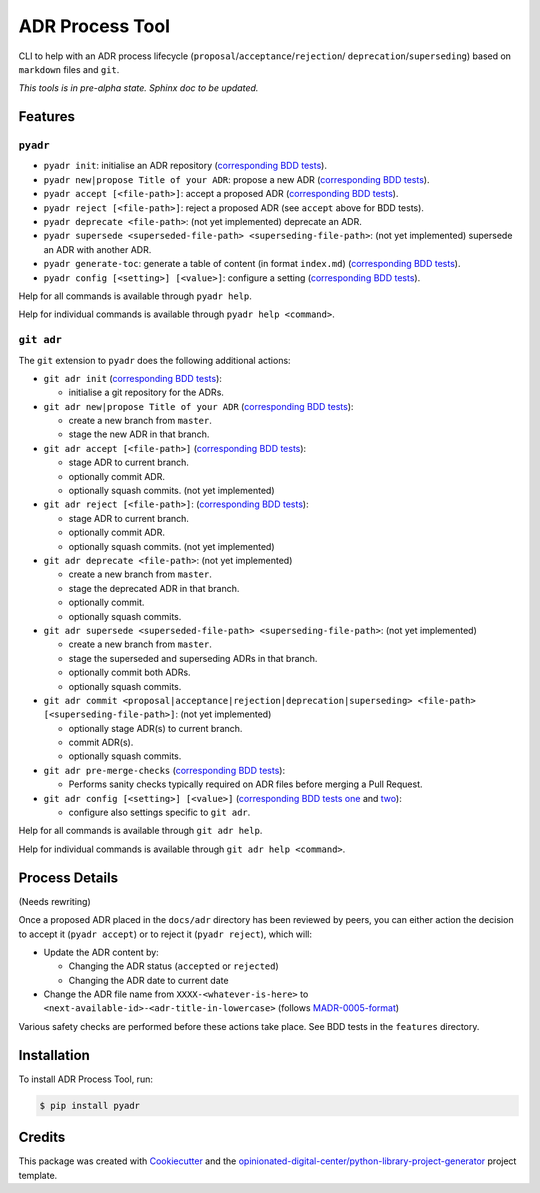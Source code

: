 ================
ADR Process Tool
================

.. image:: https://github.com/opinionated-digital-center/pyadr/workflows/Test%20and%20make%20release/badge.svg
    :target: https://github.com/opinionated-digital-center/pyadr/actions

.. image:: https://github.com/opinionated-digital-center/pyadr/workflows/Publish%20Python%20package%20to%20Pypi/badge.svg
    :target: https://github.com/opinionated-digital-center/pyadr/actions

.. image:: https://img.shields.io/pypi/v/pyadr.svg
    :target: https://pypi.org/project/pyadr/

.. image:: https://img.shields.io/pypi/status/pyadr.svg
    :target: https://pypi.org/project/pyadr/

.. image:: https://img.shields.io/pypi/pyversions/pyadr.svg
    :target: https://pypi.org/project/pyadr/

.. image:: https://img.shields.io/pypi/l/pyadr.svg
    :target: https://pypi.org/project/pyadr/


CLI to help with an ADR process lifecycle (``proposal``/``acceptance``/``rejection``/
``deprecation``/``superseding``) based on ``markdown`` files and ``git``.

*This tools is in pre-alpha state. Sphinx doc to be updated.*

Features
--------

``pyadr``
+++++++++

* ``pyadr init``: initialise an ADR repository
  (`corresponding BDD tests <features/pyadr/init_adr_repo.feature>`_).
* ``pyadr new|propose Title of your ADR``: propose a new ADR
  (`corresponding BDD tests <features/pyadr/new_adr.feature>`_).
* ``pyadr accept [<file-path>]``: accept a proposed ADR
  (`corresponding BDD tests <features/pyadr/accept_or_reject_proposed_adr.feature>`_).
* ``pyadr reject [<file-path>]``: reject a proposed ADR (see ``accept`` above for BDD
  tests).
* ``pyadr deprecate <file-path>``: (not yet implemented) deprecate an ADR.
* ``pyadr supersede <superseded-file-path> <superseding-file-path>``: (not yet implemented) supersede an ADR with another ADR.
* ``pyadr generate-toc``: generate a table of content (in format ``index.md``)
  (`corresponding BDD tests <features/pyadr/generate_toc.feature>`_).
* ``pyadr config [<setting>] [<value>]``: configure a setting
  (`corresponding BDD tests <features/pyadr/config.feature>`_).

Help for all commands is available through ``pyadr help``.

Help for individual commands is available through ``pyadr help <command>``.

``git adr``
+++++++++++

The ``git`` extension to ``pyadr`` does the following additional actions:

* ``git adr init``
  (`corresponding BDD tests <features/git_adr/init_adr_repo.feature>`_):

  * initialise a git repository for the ADRs.

* ``git adr new|propose Title of your ADR``
  (`corresponding BDD tests <features/git_adr/new_adr.feature>`_):

  * create a new branch from ``master``.
  * stage the new ADR in that branch.

* ``git adr accept [<file-path>]``
  (`corresponding BDD tests <features/git_adr/accept_or_reject_proposed_adr.feature>`_):

  * stage ADR to current branch.
  * optionally commit ADR.
  * optionally squash commits. (not yet implemented)

* ``git adr reject [<file-path>]``:
  (`corresponding BDD tests <features/git_adr/accept_or_reject_proposed_adr.feature>`_):

  * stage ADR to current branch.
  * optionally commit ADR.
  * optionally squash commits. (not yet implemented)

* ``git adr deprecate <file-path>``: (not yet implemented)

  * create a new branch from ``master``.
  * stage the deprecated ADR in that branch.
  * optionally commit.
  * optionally squash commits.

* ``git adr supersede <superseded-file-path> <superseding-file-path>``: (not yet implemented)

  * create a new branch from ``master``.
  * stage the superseded and superseding ADRs in that branch.
  * optionally commit both ADRs.
  * optionally squash commits.

* ``git adr commit <proposal|acceptance|rejection|deprecation|superseding> <file-path> [<superseding-file-path>]``: (not yet implemented)

  * optionally stage ADR(s) to current branch.
  * commit ADR(s).
  * optionally squash commits.

* ``git adr pre-merge-checks``
  (`corresponding BDD tests <features.git/pre-merge-checks.feature>`_):

  * Performs sanity checks typically required on ADR files before merging a
    Pull Request.

* ``git adr config [<setting>] [<value>]``
  (`corresponding BDD tests one <features.git/config_shared_with_pyadr.feature>`_ and
  `two <features.git/config.feature>`_):

  * configure also settings specific to ``git adr``.

Help for all commands is available through ``git adr help``.

Help for individual commands is available through ``git adr help <command>``.

Process Details
---------------

(Needs rewriting)

Once a proposed ADR placed in the ``docs/adr`` directory has been reviewed by peers, you can either action the decision
to accept it (``pyadr accept``) or to reject it (``pyadr reject``), which will:

* Update the ADR content by:

  * Changing the ADR status (``accepted`` or ``rejected``)
  * Changing the ADR date to current date

* Change the ADR file name from ``XXXX-<whatever-is-here>`` to
  ``<next-available-id>-<adr-title-in-lowercase>`` (follows
  `MADR-0005-format <https://github.com/adr/madr/blob/2.1.2/docs/adr/0005-use-dashes-in-filenames.md>`_)

Various safety checks are performed before these actions take place. See BDD tests
in the ``features`` directory.

Installation
------------

To install ADR Process Tool, run:

.. code-block:: console

    $ pip install pyadr

Credits
-------

This package was created with Cookiecutter_ and the
`opinionated-digital-center/python-library-project-generator`_ project template.

.. _Cookiecutter: https://github.com/audreyr/cookiecutter
.. _`opinionated-digital-center/python-library-project-generator`: https://github.com/opinionated-digital-center/python-library-project-generator
